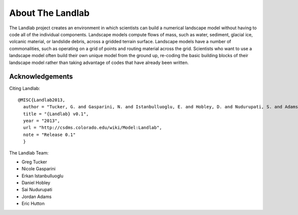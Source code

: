 About The Landlab
=================

The Landlab project creates an environment in which scientists can build a
numerical landscape model without having to code all of the individual
components. Landscape models compute flows of mass, such as water, sediment,
glacial ice, volcanic material, or landslide debris, across a gridded terrain
surface. Landscape models have a number of commonalities, such as operating
on a grid of points and routing material across the grid. Scientists who want
to use a landscape model often build their own unique model from the ground
up, re-coding the basic building blocks of their landscape model rather than
taking advantage of codes that have already been written.


Acknowledgements
----------------

Citing Landlab::

  @MISC{Landlab2013,
    author = "Tucker, G. and Gasparini, N. and Istanbulluoglu, E. and Hobley, D. and Nudurupati, S. and Adams, D. and Hutton, E.",
    title = "{Landlab} v0.1",
    year = "2013",
    url = "http://csdms.colorado.edu/wiki/Model:Landlab",
    note = "Release 0.1"
    }

The Landlab Team:

- Greg Tucker
- Nicole Gasparini
- Erkan Istanbulluoglu
- Daniel Hobley
- Sai Nudurupati
- Jordan Adams
- Eric Hutton


